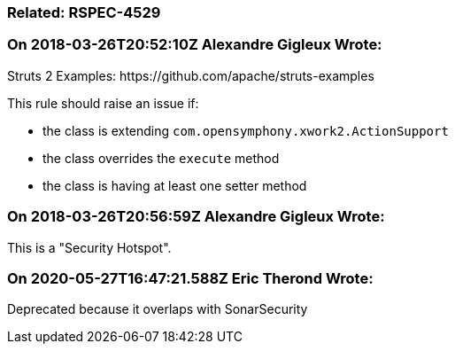 === Related: RSPEC-4529

=== On 2018-03-26T20:52:10Z Alexandre Gigleux Wrote:
Struts 2 Examples: \https://github.com/apache/struts-examples


This rule should raise an issue if:

* the class is extending ``++com.opensymphony.xwork2.ActionSupport++``
* the class overrides the ``++execute++`` method
* the class is having at least one setter method

=== On 2018-03-26T20:56:59Z Alexandre Gigleux Wrote:
This is a "Security Hotspot".

=== On 2020-05-27T16:47:21.588Z Eric Therond Wrote:
Deprecated because it overlaps with SonarSecurity

